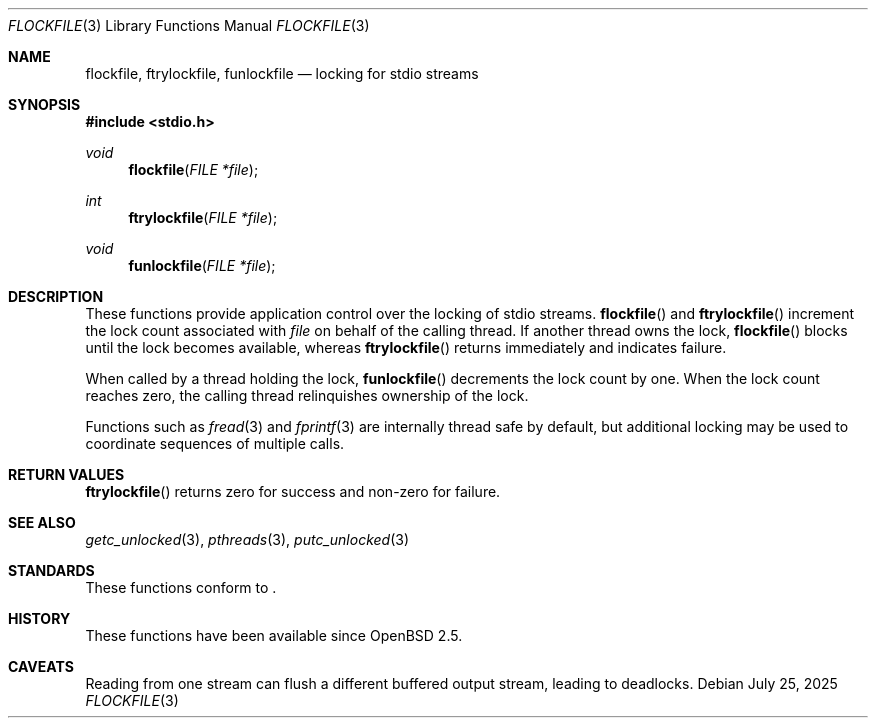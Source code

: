 .\" $OpenBSD: flockfile.3,v 1.1 2025/07/25 18:27:57 tedu Exp $
.\"
.\" Copyright (c) 2025 Ted Unangst <tedu@openbsd.org>
.\"
.\" Permission to use, copy, modify, and distribute this software for any
.\" purpose with or without fee is hereby granted, provided that the above
.\" copyright notice and this permission notice appear in all copies.
.\"
.\" THE SOFTWARE IS PROVIDED "AS IS" AND THE AUTHOR DISCLAIMS ALL WARRANTIES
.\" WITH REGARD TO THIS SOFTWARE INCLUDING ALL IMPLIED WARRANTIES OF
.\" MERCHANTABILITY AND FITNESS. IN NO EVENT SHALL THE AUTHOR BE LIABLE FOR
.\" ANY SPECIAL, DIRECT, INDIRECT, OR CONSEQUENTIAL DAMAGES OR ANY DAMAGES
.\" WHATSOEVER RESULTING FROM LOSS OF USE, DATA OR PROFITS, WHETHER IN AN
.\" ACTION OF CONTRACT, NEGLIGENCE OR OTHER TORTIOUS ACTION, ARISING OUT OF
.\" OR IN CONNECTION WITH THE USE OR PERFORMANCE OF THIS SOFTWARE.
.\"
.Dd $Mdocdate: July 25 2025 $
.Dt FLOCKFILE 3
.Os
.Sh NAME
.Nm flockfile ,
.Nm ftrylockfile ,
.Nm funlockfile
.Nd locking for stdio streams
.Sh SYNOPSIS
.In stdio.h
.Ft void
.Fn flockfile "FILE *file"
.Ft int
.Fn ftrylockfile "FILE *file"
.Ft void
.Fn funlockfile "FILE *file"
.Sh DESCRIPTION
These functions provide application control over the locking of stdio streams.
.Fn flockfile
and
.Fn ftrylockfile
increment the lock count associated with
.Fa file
on behalf of the calling thread.
If another thread owns the lock,
.Fn flockfile
blocks until the lock becomes available, whereas
.Fn ftrylockfile
returns immediately and indicates failure.
.Pp
When called by a thread holding the lock,
.Fn funlockfile
decrements the lock count by one.
When the lock count reaches zero, the calling thread relinquishes
ownership of the lock.
.Pp
Functions such as
.Xr fread 3
and
.Xr fprintf 3
are internally thread safe by default, but additional locking may be used
to coordinate sequences of multiple calls.
.Sh RETURN VALUES
.Fn ftrylockfile
returns zero for success and non-zero for failure.
.Sh SEE ALSO
.Xr getc_unlocked 3 ,
.Xr pthreads 3 ,
.Xr putc_unlocked 3
.Sh STANDARDS
These functions conform to
.St -p1003.1-2024 .
.Sh HISTORY
These functions have been available since
.Ox 2.5 .
.Sh CAVEATS
Reading from one stream can flush a different buffered output stream,
leading to deadlocks.

